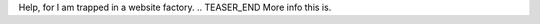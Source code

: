 .. title: Hello World
.. slug: hello-world
.. date: 2021-12-19 22:09:13 UTC-05:00
.. tags: blog
.. category: philosophy
.. link: 
.. description: 
.. type: text


Help, for I am trapped in a website factory.
.. TEASER_END
More info this is.

